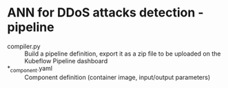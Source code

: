 * ANN for DDoS attacks detection - pipeline
- compiler.py :: Build a pipeline definition, export it as a zip file
                 to be uploaded on the Kubeflow Pipeline dashboard
- *_component.yaml :: Component definition (container image,
     input/output parameters)
